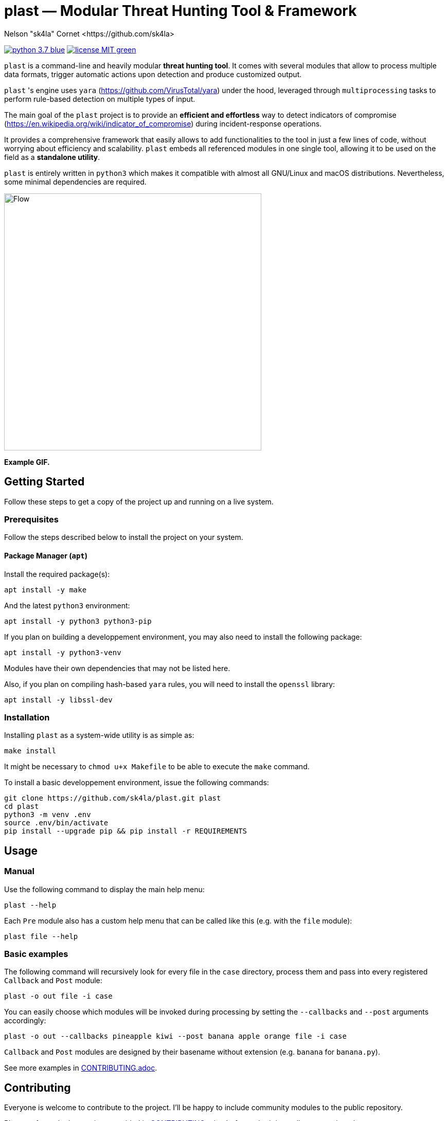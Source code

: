 = +plast+ — Modular Threat Hunting Tool & Framework
Nelson "sk4la" Cornet <https://github.com/sk4la>
:imagesdir: ./resources
:uri-repo: https://github.com/sk4la/plast
:uri-license: {uri-repo}/blob/master/LICENSE.adoc
:uri-contrib: {uri-repo}/blob/master/CONTRIBUTING.adoc
:uri-python: https://www.python.org
:uri-yara: https://github.com/VirusTotal/yara

image:https://img.shields.io/badge/python-3.7-blue.svg[link={uri-python}] image:https://img.shields.io/badge/license-MIT-green.svg[link={uri-license}]

`plast` is a command-line and heavily modular *threat hunting tool*. It comes with several modules that allow to process multiple data formats, trigger automatic actions upon detection and produce customized output.

`plast` 's engine uses `yara` ({uri-yara}) under the hood, leveraged through `multiprocessing` tasks to perform rule-based detection on multiple types of input.

The main goal of the `plast` project is to provide an *efficient and effortless* way to detect indicators of compromise (https://en.wikipedia.org/wiki/indicator_of_compromise) during incident-response operations.

It provides a comprehensive framework that easily allows to add functionalities to the tool in just a few lines of code, without worrying about efficiency and scalability. `plast` embeds all referenced modules in one single tool, allowing it to be used on the field as a *standalone utility*.

`plast` is entirely written in `python3` which makes it compatible with almost all GNU/Linux and macOS distributions. Nevertheless, some minimal dependencies are required.

image::flow.png[Flow,500,500]

*Example GIF.*

== Getting Started

Follow these steps to get a copy of the project up and running on a live system.

=== Prerequisites

Follow the steps described below to install the project on your system.

==== Package Manager (`apt`)

Install the required package(s):

[source,sh]
----
apt install -y make
----

And the latest `python3` environment:

[source,sh]
----
apt install -y python3 python3-pip
----

If you plan on building a developpement environment, you may also need to install the following package:

[source,sh]
----
apt install -y python3-venv
----

Modules have their own dependencies that may not be listed here.

Also, if you plan on compiling hash-based `yara` rules, you will need to install the `openssl` library:

[source,sh]
----
apt install -y libssl-dev
----

=== Installation

Installing `plast` as a system-wide utility is as simple as:

[source,sh]
----
make install
----

It might be necessary to `chmod u+x Makefile` to be able to execute the `make` command.

To install a basic developpement environment, issue the following commands:

[source,sh,subs="attributes"]
----
git clone {uri-repo}.git plast
cd plast
python3 -m venv .env
source .env/bin/activate
pip install --upgrade pip && pip install -r REQUIREMENTS
----

== Usage

=== Manual

Use the following command to display the main help menu:

[source,sh]
----
plast --help
----

Each `Pre` module also has a custom help menu that can be called like this (e.g. with the `file` module):

[source,sh]
----
plast file --help
----

=== Basic examples

The following command will recursively look for every file in the `case` directory, process them and pass into every registered `Callback` and `Post` module:

[source,sh]
----
plast -o out file -i case
----

You can easily choose which modules will be invoked during processing by setting the `--callbacks` and `--post` arguments accordingly:

[source,sh]
----
plast -o out --callbacks pineapple kiwi --post banana apple orange file -i case
----

`Callback` and `Post` modules are designed by their basename without extension (e.g. `banana` for `banana.py`).

See more examples in {uri-contrib}[CONTRIBUTING.adoc].

== Contributing

Everyone is welcome to contribute to the project. I'll be happy to include community modules to the public repository.

Please refer to the instructions provided in {uri-contrib}[CONTRIBUTING.adoc] before submitting pull requests though.

== Versioning

Refer to the `git` repository to retrieve the latest version.

== Copyright & Licensing

Copyright (c) 2018 Nelson "sk4la" Cornet. Free use of this software is granted under the terms of the MIT license.

See the {uri-license}[LICENSE.adoc] file for details.
